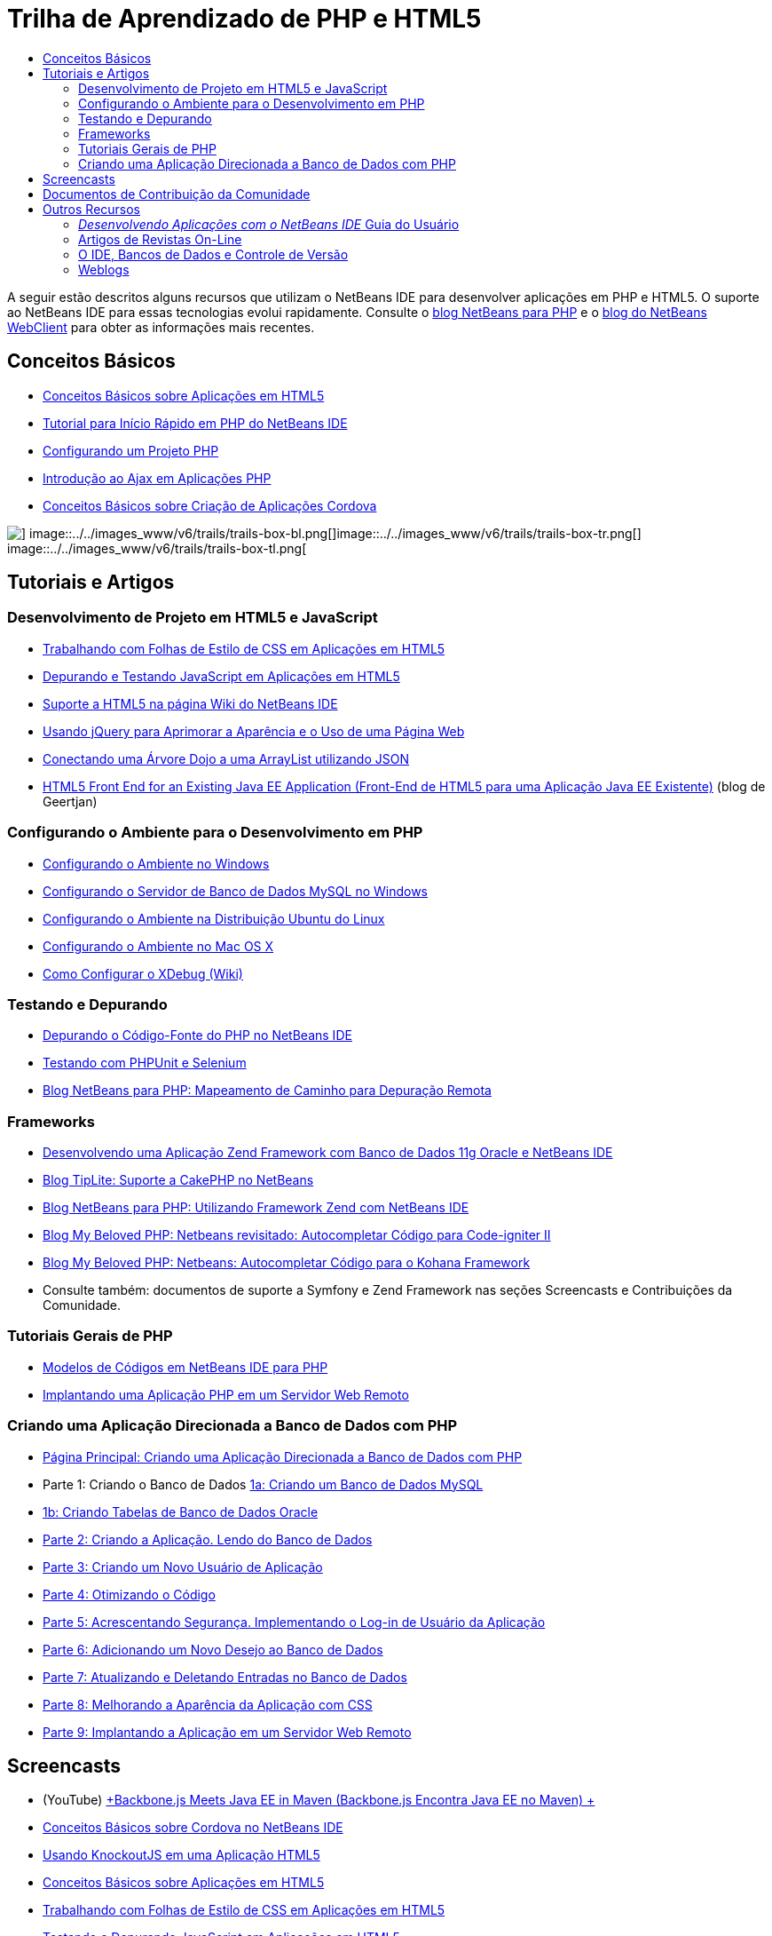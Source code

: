 // 
//     Licensed to the Apache Software Foundation (ASF) under one
//     or more contributor license agreements.  See the NOTICE file
//     distributed with this work for additional information
//     regarding copyright ownership.  The ASF licenses this file
//     to you under the Apache License, Version 2.0 (the
//     "License"); you may not use this file except in compliance
//     with the License.  You may obtain a copy of the License at
// 
//       http://www.apache.org/licenses/LICENSE-2.0
// 
//     Unless required by applicable law or agreed to in writing,
//     software distributed under the License is distributed on an
//     "AS IS" BASIS, WITHOUT WARRANTIES OR CONDITIONS OF ANY
//     KIND, either express or implied.  See the License for the
//     specific language governing permissions and limitations
//     under the License.
//

= Trilha de Aprendizado de PHP e HTML5
:jbake-type: tutorial
:jbake-tags: tutorials 
:markup-in-source: verbatim,quotes,macros
:jbake-status: published
:icons: font
:syntax: true
:source-highlighter: pygments
:toc: left
:toc-title:
:description: Trilha de Aprendizado de PHP e HTML5 - Apache NetBeans
:keywords: Apache NetBeans, Tutorials, Trilha de Aprendizado de PHP e HTML5

A seguir estão descritos alguns recursos que utilizam o NetBeans IDE para desenvolver aplicações em PHP e HTML5. O suporte ao NetBeans IDE para essas tecnologias evolui rapidamente. Consulte o link:http://blogs.oracle.com/netbeansphp/[+blog NetBeans para PHP+] e o link:https://blogs.oracle.com/netbeanswebclient/[+blog do NetBeans WebClient+] para obter as informações mais recentes.

== Conceitos Básicos 

* link:../docs/webclient/html5-gettingstarted.html[+Conceitos Básicos sobre Aplicações em HTML5+]
* link:../docs/php/quickstart.html[+Tutorial para Início Rápido em PHP do NetBeans IDE+]
* link:../docs/php/project-setup.html[+Configurando um Projeto PHP+]
* link:../../kb/docs/php/ajax-quickstart.html[+Introdução ao Ajax em Aplicações PHP+]
* link:../docs/webclient/cordova-gettingstarted.html[+Conceitos Básicos sobre Criação de Aplicações Cordova+]

image::../../images_www/v6/trails/trails-box-br.png[] image::../../images_www/v6/trails/trails-box-bl.png[]image::../../images_www/v6/trails/trails-box-tr.png[] image::../../images_www/v6/trails/trails-box-tl.png[]

== Tutoriais e Artigos

=== Desenvolvimento de Projeto em HTML5 e JavaScript

* link:../docs/webclient/html5-editing-css.html[+Trabalhando com Folhas de Estilo de CSS em Aplicações em HTML5+]
* link:../docs/webclient/html5-js-support.html[+Depurando e Testando JavaScript em Aplicações em HTML5+]
* link:http://wiki.netbeans.org/HTML5[+Suporte a HTML5 na página Wiki do NetBeans IDE+]
* link:../docs/web/js-toolkits-jquery.html[+Usando jQuery para Aprimorar a Aparência e o Uso de uma Página Web+]
* link:../docs/web/js-toolkits-dojo.html[+Conectando uma Árvore Dojo a uma ArrayList utilizando JSON+]
* link:https://blogs.oracle.com/geertjan/entry/html5_front_end_for_an[+HTML5 Front End for an Existing Java EE Application (Front-End de HTML5 para uma Aplicação Java EE Existente)+] (blog de Geertjan)

=== Configurando o Ambiente para o Desenvolvimento em PHP

* link:../docs/php/configure-php-environment-windows.html[+Configurando o Ambiente no Windows+]
* link:../docs/ide/install-and-configure-mysql-server.html[+Configurando o Servidor de Banco de Dados MySQL no Windows+]
* link:../docs/php/configure-php-environment-ubuntu.html[+Configurando o Ambiente na Distribuição Ubuntu do Linux+]
* link:../docs/php/configure-php-environment-mac-os.html[+Configurando o Ambiente no Mac OS X+]
* link:http://wiki.netbeans.org/HowToConfigureXDebug[+Como Configurar o XDebug (Wiki)+]

=== Testando e Depurando

* link:../../kb/docs/php/debugging.html[+Depurando o Código-Fonte do PHP no NetBeans IDE+]
* link:../docs/php/phpunit.html[+Testando com PHPUnit e Selenium+]
* link:http://blogs.oracle.com/netbeansphp/entry/path_mapping_in_php_debugger[+Blog NetBeans para PHP: Mapeamento de Caminho para Depuração Remota+]

=== Frameworks

* link:http://www.oracle.com/webfolder/technetwork/tutorials/obe/db/oow10/php_webapp/php_webapp.htm[+Desenvolvendo uma Aplicação Zend Framework com Banco de Dados 11g Oracle e NetBeans IDE+]
* link:http://www.tiplite.com/cakephp-support-in-netbeans/[+Blog TipLite: Suporte a CakePHP no NetBeans+]
* link:http://blogs.oracle.com/netbeansphp/entry/using_zend_framework_with_netbeans[+Blog NetBeans para PHP: Utilizando Framework Zend com NetBeans IDE+]
* link:http://www.mybelovedphp.com/2009/01/27/netbeans-revisited-code-completion-for-code-igniter-ii/[+Blog My Beloved PHP: Netbeans revisitado: Autocompletar Código para Code-igniter II+]
* link:http://www.mybelovedphp.com/2009/01/27/netbeans-code-completion-for-the-kohana-framework/[+Blog My Beloved PHP: Netbeans: Autocompletar Código para o Kohana Framework+]
* Consulte também: documentos de suporte a Symfony e Zend Framework nas seções Screencasts e Contribuições da Comunidade.

=== Tutoriais Gerais de PHP

* link:../docs/php/code-templates.html[+Modelos de Códigos em NetBeans IDE para PHP+]
* link:../docs/php/remote-hosting-and-ftp-account.html[+Implantando uma Aplicação PHP em um Servidor Web Remoto+]

=== Criando uma Aplicação Direcionada a Banco de Dados com PHP

* link:../docs/php/wish-list-tutorial-main-page.html[+Página Principal: Criando uma Aplicação Direcionada a Banco de Dados com PHP+]
* Parte 1: Criando o Banco de Dados link:../docs/php/wish-list-lesson1.html[+1a: Criando um Banco de Dados MySQL+]
* link:../docs/php/wish-list-oracle-lesson1.html[+1b: Criando Tabelas de Banco de Dados Oracle+]
* link:../docs/php/wish-list-lesson2.html[+Parte 2: Criando a Aplicação. Lendo do Banco de Dados+]
* link:../docs/php/wish-list-lesson3.html[+Parte 3: Criando um Novo Usuário de Aplicação+]
* link:../docs/php/wish-list-lesson4.html[+Parte 4: Otimizando o Código+]
* link:../docs/php/wish-list-lesson5.html[+Parte 5: Acrescentando Segurança. Implementando o Log-in de Usuário da Aplicação+]
* link:../docs/php/wish-list-lesson6.html[+Parte 6: Adicionando um Novo Desejo ao Banco de Dados+]
* link:../docs/php/wish-list-lesson7.html[+Parte 7: Atualizando e Deletando Entradas no Banco de Dados+]
* link:../docs/php/wish-list-lesson8.html[+Parte 8: Melhorando a Aparência da Aplicação com CSS+]
* link:../docs/php/wish-list-lesson9.html[+Parte 9: Implantando a Aplicação em um Servidor Web Remoto+]

== Screencasts

* (YouTube) link:https://www.youtube.com/watch?v=gIEBo2AUDkA[+Backbone.js Meets Java EE in Maven (Backbone.js Encontra Java EE no Maven) +]
* link:../docs/web/html5-cordova-screencast.html[+Conceitos Básicos sobre Cordova no NetBeans IDE+]
* link:../docs/webclient/html5-knockout-screencast.html[+Usando KnockoutJS em uma Aplicação HTML5+]
* link:../docs/web/html5-gettingstarted-screencast.html[+Conceitos Básicos sobre Aplicações em HTML5+]
* link:../docs/web/html5-css-screencast.html[+Trabalhando com Folhas de Estilo de CSS em Aplicações em HTML5+]
* link:../docs/web/html5-javascript-screencast.html[+Testando e Depurando JavaScript em Aplicações em HTML5+]
* (YouTube) link:http://www.youtube.com/watch?v=edw0js0hdEo[+HTML5, JavaScript &amp; CSS3 in NetBeans IDE (HTML5, JavaScript &amp; CSS3 no NetBeans IDE) +]
* (YouTube) link:http://www.youtube.com/watch?v=loSrdwuxgSI#![+From Database to HTML5 Backbone.js in 5 Minutes (Do Banco de Dados para HTML5 Backbone.js em 5 Minutos)+]
* link:../docs/php/screencast-php54.html[+Editando PHP 5.4 com NetBeans IDE+]
* link:../docs/php/screencast-doctrine2.html[+Suporte a Framework Doctrine 2 no NetBeans IDE para PHP+]
* link:../docs/php/screencast-continuous-builds.html[+Suporte para PHP em Servidores de Construção Contínua+]
* link:../docs/php/screencast-apigen.html[+Gerando Documentação PHP com o NetBeans IDE+] (Agora usa ApiGen em vez de PHPDocumentor.)
* link:../docs/php/screencast-smarty.html[+Suporte a Framework Smarty no NetBeans IDE para PHP+]
* link:../docs/php/screencast-rename-refactoring.html[+Renomear a Refatoração e Outros Aprimoramentos do Editor no NetBeans IDE 7.0 para PHP+]
* link:../docs/php/zend-framework-screencast.html[+Screencast: Suporte a Zend Framework no NetBeans IDE +]
* link:../docs/php/namespace-code-completion-screencast.html[+Autocompletar Código de Namespace PHP+]
* link:../docs/php/flickr-screencast.html[+Construindo uma Demonstração de PHP no Flickr+]
* link:../docs/php/php-variables-screencast.html[+Declarando Variáveis em Comentários e Funcionalidades Relacionadas a Autocompletar Código+]

== Documentos de Contribuição da Comunidade

* link:http://netbeans.dzone.com/php-project-api-generator[+DZone: Plug-in APIGen: Gerador de API do Projeto PHP+]
* link:http://wiki.netbeans.org/NB68symfony[+Symfony em Windows no NetBeans 6.8+]
* link:http://wiki.netbeans.org/ConfiguringNetBeansProjectForWordPress[+Configurando um Projeto NetBeans IDE para WordPress+]

== Outros Recursos

=== _Desenvolvendo Aplicações com o NetBeans IDE_ Guia do Usuário

* link:http://www.oracle.com/pls/topic/lookup?ctx=nb7400&id=NBDAG1532[+Desenvolvendo Aplicações PHP+]
* link:http://www.oracle.com/pls/topic/lookup?ctx=nb7400&id=NBDAG1525[+Desenvolvendo Aplicações HTML5+]

=== Artigos de Revistas On-Line

* link:http://netbeans.dzone.com/news/generate-constructor-getters-a[+Regiões no NetBeans: Gerar Construtor, Getters e Setters no PHP do NetBeans IDE+]
* link:http://netbeans.dzone.com/news/netbeans-project-specific-php-[+Regiões no NetBeans: Intérprete de PHP Específico para Projetos do NetBeans+]
* link:http://jaxenter.com/from-database-to-restful-web-service-to-html5-in-10-minutes-46064.html[+Revista Jax: Do banco de dados para o web service RESTful para HTML5 em 10 minutos+]

=== O IDE, Bancos de Dados e Controle de Versão

* link:../docs/ide/oracle-db.html[+Conectando a Banco de Dados Oracle+]
* link:../../features/ide/index.html[+Funcionalidades do IDE Base+]
* link:../articles/mysql.html[+MySQL e o NetBeans IDE+]
* link:../docs/ide/mysql.html[+Conectando a um Banco de Dados MySQL+]
* link:../../features/ide/collaboration.html[+Controle de Versão e Colaboração do Desenvolvedor+]
* link:http://nbdrupalsupport.dev.java.net/[+Suporte NetBeans IDE para Drupal 6.x+]

=== Weblogs

* link:http://blogs.oracle.com/netbeansphp/entry/configuring_a_netbeans_php_project#comments[+Blog sobre NetBeans para PHP+]
* Blog link:https://blogs.oracle.com/netbeanswebclient/[+NetBeans Web Client (Cliente Web do NetBeans)+]
